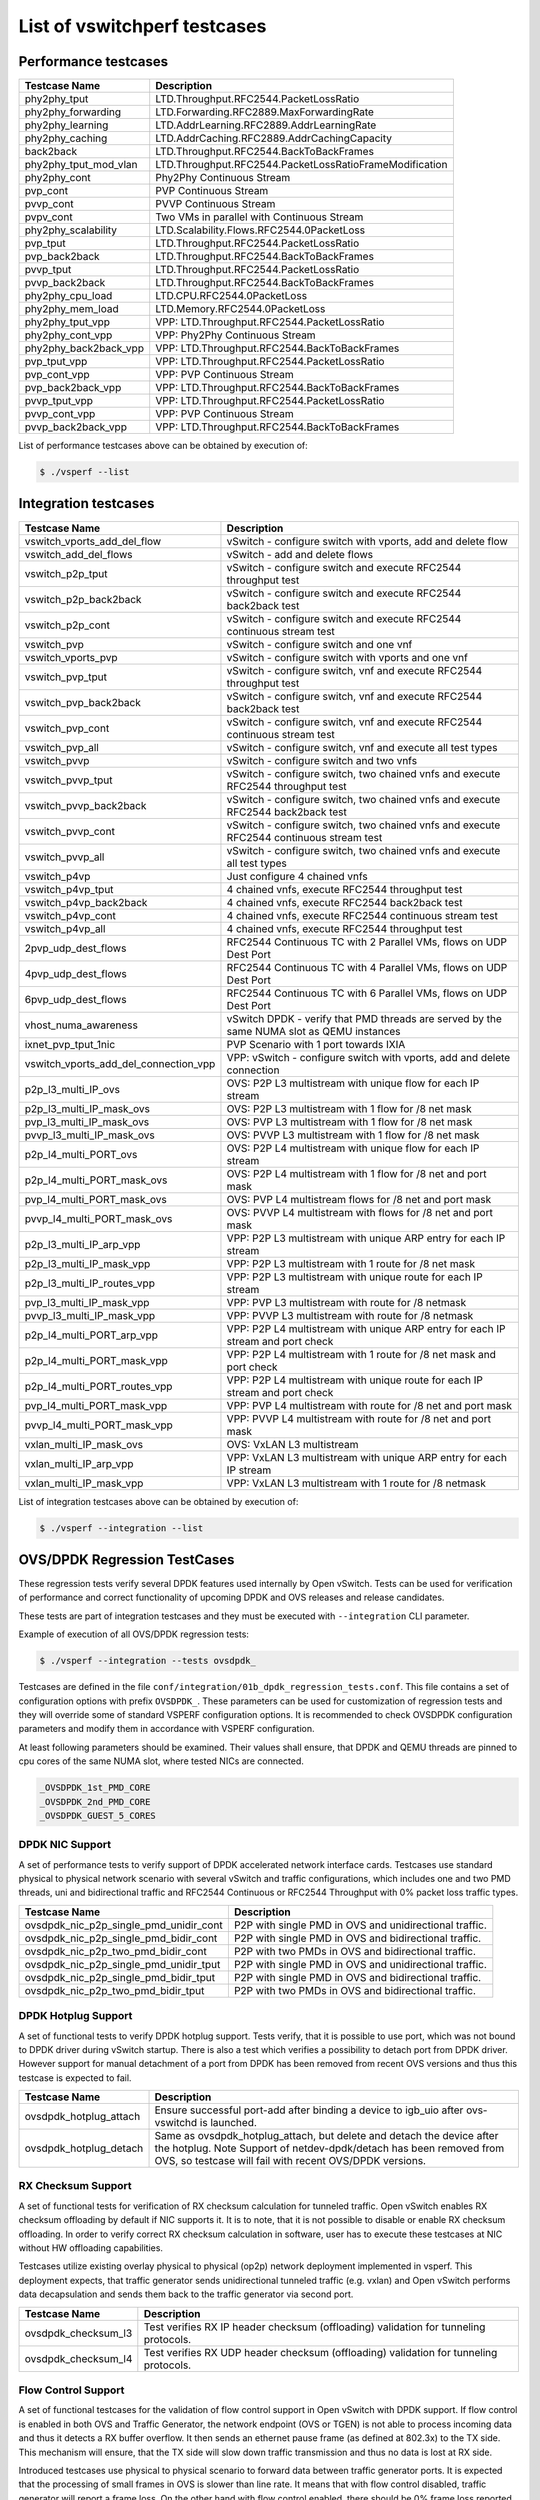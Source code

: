 .. This work is licensed under a Creative Commons Attribution 4.0 International License.
.. http://creativecommons.org/licenses/by/4.0
.. (c) OPNFV, Intel Corporation, AT&T and others.

List of vswitchperf testcases
-----------------------------

Performance testcases
^^^^^^^^^^^^^^^^^^^^^

=============================  ====================================================================
Testcase Name                  Description
=============================  ====================================================================
phy2phy_tput                   LTD.Throughput.RFC2544.PacketLossRatio
phy2phy_forwarding             LTD.Forwarding.RFC2889.MaxForwardingRate
phy2phy_learning               LTD.AddrLearning.RFC2889.AddrLearningRate
phy2phy_caching                LTD.AddrCaching.RFC2889.AddrCachingCapacity
back2back                      LTD.Throughput.RFC2544.BackToBackFrames
phy2phy_tput_mod_vlan          LTD.Throughput.RFC2544.PacketLossRatioFrameModification
phy2phy_cont                   Phy2Phy Continuous Stream
pvp_cont                       PVP Continuous Stream
pvvp_cont                      PVVP Continuous Stream
pvpv_cont                      Two VMs in parallel with Continuous Stream
phy2phy_scalability            LTD.Scalability.Flows.RFC2544.0PacketLoss
pvp_tput                       LTD.Throughput.RFC2544.PacketLossRatio
pvp_back2back                  LTD.Throughput.RFC2544.BackToBackFrames
pvvp_tput                      LTD.Throughput.RFC2544.PacketLossRatio
pvvp_back2back                 LTD.Throughput.RFC2544.BackToBackFrames
phy2phy_cpu_load               LTD.CPU.RFC2544.0PacketLoss
phy2phy_mem_load               LTD.Memory.RFC2544.0PacketLoss
phy2phy_tput_vpp               VPP: LTD.Throughput.RFC2544.PacketLossRatio
phy2phy_cont_vpp               VPP: Phy2Phy Continuous Stream
phy2phy_back2back_vpp          VPP: LTD.Throughput.RFC2544.BackToBackFrames
pvp_tput_vpp                   VPP: LTD.Throughput.RFC2544.PacketLossRatio
pvp_cont_vpp                   VPP: PVP Continuous Stream
pvp_back2back_vpp              VPP: LTD.Throughput.RFC2544.BackToBackFrames
pvvp_tput_vpp                  VPP: LTD.Throughput.RFC2544.PacketLossRatio
pvvp_cont_vpp                  VPP: PVP Continuous Stream
pvvp_back2back_vpp             VPP: LTD.Throughput.RFC2544.BackToBackFrames
=============================  ====================================================================

List of performance testcases above can be obtained by execution of:

.. code-block:: bash

   $ ./vsperf --list


Integration testcases
^^^^^^^^^^^^^^^^^^^^^

====================================== ========================================================================================
Testcase Name                          Description
====================================== ========================================================================================
vswitch_vports_add_del_flow            vSwitch - configure switch with vports, add and delete flow
vswitch_add_del_flows                  vSwitch - add and delete flows
vswitch_p2p_tput                       vSwitch - configure switch and execute RFC2544 throughput test
vswitch_p2p_back2back                  vSwitch - configure switch and execute RFC2544 back2back test
vswitch_p2p_cont                       vSwitch - configure switch and execute RFC2544 continuous stream test
vswitch_pvp                            vSwitch - configure switch and one vnf
vswitch_vports_pvp                     vSwitch - configure switch with vports and one vnf
vswitch_pvp_tput                       vSwitch - configure switch, vnf and execute RFC2544 throughput test
vswitch_pvp_back2back                  vSwitch - configure switch, vnf and execute RFC2544 back2back test
vswitch_pvp_cont                       vSwitch - configure switch, vnf and execute RFC2544 continuous stream test
vswitch_pvp_all                        vSwitch - configure switch, vnf and execute all test types
vswitch_pvvp                           vSwitch - configure switch and two vnfs
vswitch_pvvp_tput                      vSwitch - configure switch, two chained vnfs and execute RFC2544 throughput test
vswitch_pvvp_back2back                 vSwitch - configure switch, two chained vnfs and execute RFC2544 back2back test
vswitch_pvvp_cont                      vSwitch - configure switch, two chained vnfs and execute RFC2544 continuous stream test
vswitch_pvvp_all                       vSwitch - configure switch, two chained vnfs and execute all test types
vswitch_p4vp                           Just configure 4 chained vnfs
vswitch_p4vp_tput                      4 chained vnfs, execute RFC2544 throughput test
vswitch_p4vp_back2back                 4 chained vnfs, execute RFC2544 back2back test
vswitch_p4vp_cont                      4 chained vnfs, execute RFC2544 continuous stream test
vswitch_p4vp_all                       4 chained vnfs, execute RFC2544 throughput test
2pvp_udp_dest_flows                    RFC2544 Continuous TC with 2 Parallel VMs, flows on UDP Dest Port
4pvp_udp_dest_flows                    RFC2544 Continuous TC with 4 Parallel VMs, flows on UDP Dest Port
6pvp_udp_dest_flows                    RFC2544 Continuous TC with 6 Parallel VMs, flows on UDP Dest Port
vhost_numa_awareness                   vSwitch DPDK - verify that PMD threads are served by the same NUMA slot as QEMU instances
ixnet_pvp_tput_1nic                    PVP Scenario with 1 port towards IXIA
vswitch_vports_add_del_connection_vpp  VPP: vSwitch - configure switch with vports, add and delete connection
p2p_l3_multi_IP_ovs                    OVS: P2P L3 multistream with unique flow for each IP stream
p2p_l3_multi_IP_mask_ovs               OVS: P2P L3 multistream with 1 flow for /8 net mask
pvp_l3_multi_IP_mask_ovs               OVS: PVP L3 multistream with 1 flow for /8 net mask
pvvp_l3_multi_IP_mask_ovs              OVS: PVVP L3 multistream with 1 flow for /8 net mask
p2p_l4_multi_PORT_ovs                  OVS: P2P L4 multistream with unique flow for each IP stream
p2p_l4_multi_PORT_mask_ovs             OVS: P2P L4 multistream with 1 flow for /8 net and port mask
pvp_l4_multi_PORT_mask_ovs             OVS: PVP L4 multistream flows for /8 net and port mask
pvvp_l4_multi_PORT_mask_ovs            OVS: PVVP L4 multistream with flows for /8 net and port mask
p2p_l3_multi_IP_arp_vpp                VPP: P2P L3 multistream with unique ARP entry for each IP stream
p2p_l3_multi_IP_mask_vpp               VPP: P2P L3 multistream with 1 route for /8 net mask
p2p_l3_multi_IP_routes_vpp             VPP: P2P L3 multistream with unique route for each IP stream
pvp_l3_multi_IP_mask_vpp               VPP: PVP L3 multistream with route for /8 netmask
pvvp_l3_multi_IP_mask_vpp              VPP: PVVP L3 multistream with route for /8 netmask
p2p_l4_multi_PORT_arp_vpp              VPP: P2P L4 multistream with unique ARP entry for each IP stream and port check
p2p_l4_multi_PORT_mask_vpp             VPP: P2P L4 multistream with 1 route for /8 net mask and port check
p2p_l4_multi_PORT_routes_vpp           VPP: P2P L4 multistream with unique route for each IP stream and port check
pvp_l4_multi_PORT_mask_vpp             VPP: PVP L4 multistream with route for /8 net and port mask
pvvp_l4_multi_PORT_mask_vpp            VPP: PVVP L4 multistream with route for /8 net and port mask
vxlan_multi_IP_mask_ovs                OVS: VxLAN L3 multistream
vxlan_multi_IP_arp_vpp                 VPP: VxLAN L3 multistream with unique ARP entry for each IP stream
vxlan_multi_IP_mask_vpp                VPP: VxLAN L3 multistream with 1 route for /8 netmask
====================================== ========================================================================================

List of integration testcases above can be obtained by execution of:

.. code-block:: bash

   $ ./vsperf --integration --list

OVS/DPDK Regression TestCases
^^^^^^^^^^^^^^^^^^^^^^^^^^^^^

These regression tests verify several DPDK features used internally by Open vSwitch. Tests
can be used for verification of performance and correct functionality of upcoming DPDK
and OVS releases and release candidates.

These tests are part of integration testcases and they must be executed with
``--integration`` CLI parameter.

Example of execution of all OVS/DPDK regression tests:

.. code-block:: bash

   $ ./vsperf --integration --tests ovsdpdk_

Testcases are defined in the file ``conf/integration/01b_dpdk_regression_tests.conf``. This file
contains a set of configuration options with prefix ``OVSDPDK_``. These parameters can be used
for customization of regression tests and they will override some of standard VSPERF configuration
options. It is recommended to check OVSDPDK configuration parameters and modify them in accordance
with VSPERF configuration.

At least following parameters should be examined. Their values shall ensure, that DPDK and
QEMU threads are pinned to cpu cores of the same NUMA slot, where tested NICs are connected.

.. code-block:: python

    _OVSDPDK_1st_PMD_CORE
    _OVSDPDK_2nd_PMD_CORE
    _OVSDPDK_GUEST_5_CORES

DPDK NIC Support
++++++++++++++++

A set of performance tests to verify support of DPDK accelerated network interface cards.
Testcases use standard physical to physical network scenario with several vSwitch and
traffic configurations, which includes one and two PMD threads, uni and bidirectional traffic
and RFC2544 Continuous or RFC2544 Throughput with 0% packet loss traffic types.

======================================== ======================================================================================
Testcase Name                            Description
======================================== ======================================================================================
ovsdpdk_nic_p2p_single_pmd_unidir_cont   P2P with single PMD in OVS and unidirectional traffic.
ovsdpdk_nic_p2p_single_pmd_bidir_cont    P2P with single PMD in OVS and bidirectional traffic.
ovsdpdk_nic_p2p_two_pmd_bidir_cont       P2P with two PMDs in OVS and bidirectional traffic.
ovsdpdk_nic_p2p_single_pmd_unidir_tput   P2P with single PMD in OVS and unidirectional traffic.
ovsdpdk_nic_p2p_single_pmd_bidir_tput    P2P with single PMD in OVS and bidirectional traffic.
ovsdpdk_nic_p2p_two_pmd_bidir_tput       P2P with two PMDs in OVS and bidirectional traffic.
======================================== ======================================================================================

DPDK Hotplug Support
++++++++++++++++++++

A set of functional tests to verify DPDK hotplug support. Tests verify, that it is possible
to use port, which was not bound to DPDK driver during vSwitch startup. There is also
a test which verifies a possibility to detach port from DPDK driver. However support
for manual detachment of a port from DPDK has been removed from recent OVS versions and
thus this testcase is expected to fail.

======================================== ======================================================================================
Testcase Name                            Description
======================================== ======================================================================================
ovsdpdk_hotplug_attach                   Ensure successful port-add after binding a device to igb_uio after
                                         ovs-vswitchd is launched.
ovsdpdk_hotplug_detach                   Same as ovsdpdk_hotplug_attach, but delete and detach the device
                                         after the hotplug. Note  Support of netdev-dpdk/detach has been
                                         removed from OVS, so testcase will fail with recent OVS/DPDK
                                         versions.
======================================== ======================================================================================

RX Checksum Support
+++++++++++++++++++

A set of functional tests for verification of RX checksum calculation for tunneled traffic.
Open vSwitch enables RX checksum offloading by default if NIC supports it. It is to note,
that it is not possible to disable or enable RX checksum offloading. In order to verify
correct RX checksum calculation in software, user has to execute these testcases
at NIC without HW offloading capabilities.

Testcases utilize existing overlay physical to physical (op2p) network deployment
implemented in vsperf. This deployment expects, that traffic generator sends unidirectional
tunneled traffic (e.g. vxlan) and Open vSwitch performs data decapsulation and sends them
back to the traffic generator via second port.

======================================== ======================================================================================
Testcase Name                            Description
======================================== ======================================================================================
ovsdpdk_checksum_l3                      Test verifies RX IP header checksum (offloading) validation for
                                         tunneling protocols.
ovsdpdk_checksum_l4                      Test verifies RX UDP header checksum (offloading) validation for
                                         tunneling protocols.
======================================== ======================================================================================

Flow Control Support
++++++++++++++++++++

A set of functional testcases for the validation of flow control support in Open vSwitch
with DPDK support. If flow control is enabled in both OVS and Traffic Generator,
the network endpoint (OVS or TGEN) is not able to process incoming data and
thus it detects a RX buffer overflow. It then sends an ethernet pause frame (as defined at 802.3x)
to the TX side. This mechanism will ensure, that the TX side will slow down traffic transmission
and thus no data is lost at RX side.

Introduced testcases use physical to physical scenario to forward data between
traffic generator ports. It is expected that the processing of small frames in OVS is slower
than line rate. It means that with flow control disabled, traffic generator will
report a frame loss. On the other hand with flow control enabled, there should be 0%
frame loss reported by traffic generator.

======================================== ======================================================================================
Testcase Name                            Description
======================================== ======================================================================================
ovsdpdk_flow_ctrl_rx                     Test the rx flow control functionality of DPDK PHY ports.
ovsdpdk_flow_ctrl_rx_dynamic             Change the rx flow control support at run time and ensure the system
                                         honored the changes.
======================================== ======================================================================================

Multiqueue Support
++++++++++++++++++

A set of functional testcases for validation of multiqueue support for both physical
and vHost User DPDK ports. Testcases utilize P2P and PVP network deployments and
native support of multiqueue configuration available in VSPERF.

======================================== ======================================================================================
Testcase Name                            Description
======================================== ======================================================================================
ovsdpdk_mq_p2p_rxqs                      Setup rxqs on NIC port.
ovsdpdk_mq_p2p_rxqs_same_core_affinity   Affinitize rxqs to the same core.
ovsdpdk_mq_p2p_rxqs_multi_core_affinity  Affinitize rxqs to separate cores.
ovsdpdk_mq_pvp_rxqs                      Setup rxqs on vhost user port.
ovsdpdk_mq_pvp_rxqs_linux_bridge         Confirm traffic received over vhost RXQs with Linux virtio device in
                                         guest.
ovsdpdk_mq_pvp_rxqs_testpmd              Confirm traffic received over vhost RXQs with DPDK device in guest.
======================================== ======================================================================================

Vhost User
++++++++++

A set of functional testcases for validation of vHost User Client and vHost User
Server modes in OVS.

**NOTE:** Vhost User Server mode is deprecated and it will be removed from OVS
in the future.

======================================== ======================================================================================
Testcase Name                            Description
======================================== ======================================================================================
ovsdpdk_vhostuser_client                 Test vhost-user client mode
ovsdpdk_vhostuser_client_reconnect       Test vhost-user client mode reconnect feature
ovsdpdk_vhostuser_server                 Test vhost-user server mode
ovsdpdk_vhostuser_sock_dir               Verify functionality of vhost-sock-dir flag
======================================== ======================================================================================

Virtual Devices Support
+++++++++++++++++++++++

A set of functional testcases for verification of correct functionality of virtual
device PMD drivers.

======================================== ======================================================================================
Testcase Name                            Description
======================================== ======================================================================================
ovsdpdk_vdev_add_null_pmd                Test addition of port using the null DPDK PMD driver.
ovsdpdk_vdev_del_null_pmd                Test deletion of port using the null DPDK PMD driver.
ovsdpdk_vdev_add_af_packet_pmd           Test addition of port using the af_packet DPDK PMD driver.
ovsdpdk_vdev_del_af_packet_pmd           Test deletion of port using the af_packet DPDK PMD driver.
======================================== ======================================================================================

NUMA Support
++++++++++++

A functional testcase for validation of NUMA awareness feature in OVS.

======================================== ======================================================================================
Testcase Name                            Description
======================================== ======================================================================================
ovsdpdk_numa                             Test vhost-user NUMA support. Vhostuser PMD threads should migrate to
                                         the same numa slot, where QEMU is executed.
======================================== ======================================================================================

Jumbo Frame Support
+++++++++++++++++++

A set of functional testcases for verification of jumbo frame support in OVS.
Testcases utilize P2P and PVP network deployments and native support of jumbo
frames available in VSPERF.

============================================ ==================================================================================
Testcase Name                                Description
============================================ ==================================================================================
ovsdpdk_jumbo_increase_mtu_phy_port_ovsdb    Ensure that the increased MTU for a DPDK physical port is updated in
                                             OVSDB.
ovsdpdk_jumbo_increase_mtu_vport_ovsdb       Ensure that the increased MTU for a DPDK vhost-user port is updated in
                                             OVSDB.
ovsdpdk_jumbo_reduce_mtu_phy_port_ovsdb      Ensure that the reduced MTU for a DPDK physical port is updated in
                                             OVSDB.
ovsdpdk_jumbo_reduce_mtu_vport_ovsdb         Ensure that the reduced MTU for a DPDK vhost-user port is updated in
                                             OVSDB.
ovsdpdk_jumbo_increase_mtu_phy_port_datapath Ensure that the MTU for a DPDK physical port is updated in the
                                             datapath itself when increased to a valid value.
ovsdpdk_jumbo_increase_mtu_vport_datapath    Ensure that the MTU for a DPDK vhost-user port is updated in the
                                             datapath itself when increased to a valid value.
ovsdpdk_jumbo_reduce_mtu_phy_port_datapath
                                             Ensure that the MTU for a DPDK physical port is updated in the
                                             datapath itself when decreased to a valid value.
ovsdpdk_jumbo_reduce_mtu_vport_datapath      Ensure that the MTU for a DPDK vhost-user port is updated in the
                                             datapath itself when decreased to a valid value.
ovsdpdk_jumbo_mtu_upper_bound_phy_port       Verify that the upper bound limit is enforced for OvS DPDK Phy ports.
ovsdpdk_jumbo_mtu_upper_bound_vport          Verify that the upper bound limit is enforced for OvS DPDK vhost-user
                                             ports.
ovsdpdk_jumbo_mtu_lower_bound_phy_port       Verify that the lower bound limit is enforced for OvS DPDK Phy ports.
ovsdpdk_jumbo_mtu_lower_bound_vport          Verify that the lower bound limit is enforced for OvS DPDK vhost-user
                                             ports.
ovsdpdk_jumbo_p2p                            Ensure that jumbo frames are received, processed and forwarded
                                             correctly by DPDK physical ports.
ovsdpdk_jumbo_pvp                            Ensure that jumbo frames are received, processed and forwarded
                                             correctly by DPDK vhost-user ports.
ovsdpdk_jumbo_p2p_upper_bound                Ensure that jumbo frames above the configured Rx port's MTU are not
                                             accepted
============================================ ==================================================================================

Rate Limiting
+++++++++++++

A set of functional testcases for validation of rate limiting support. This feature
allows to configure an ingress policing for both physical and vHost User DPDK
ports.

**NOTE:** Desired maximum rate is specified in kilo bits per second and it defines
the rate of payload only.

======================================== ======================================================================================
Testcase Name                            Description
======================================== ======================================================================================
ovsdpdk_rate_create_phy_port             Ensure a rate limiting interface can be created on a physical DPDK
                                         port.
ovsdpdk_rate_delete_phy_port             Ensure a rate limiting interface can be destroyed on a physical DPDK
                                         port.
ovsdpdk_rate_create_vport                Ensure a rate limiting interface can be created on a vhost-user port.
ovsdpdk_rate_delete_vport                Ensure a rate limiting interface can be destroyed on a vhost-user
                                         port.
ovsdpdk_rate_no_policing                 Ensure when a user attempts to create a rate limiting interface but
                                         is missing policing rate argument, no rate limitiner is created.
ovsdpdk_rate_no_burst                    Ensure when a user attempts to create a rate limiting interface but
                                         is missing policing burst argument, rate limitiner is created.
ovsdpdk_rate_p2p                         Ensure when a user creates a rate limiting physical interface that
                                         the traffic is limited to the specified policer rate in a p2p setup.
ovsdpdk_rate_pvp                         Ensure when a user creates a rate limiting vHost User interface that
                                         the traffic is limited to the specified policer rate in a pvp setup.
ovsdpdk_rate_p2p_multi_pkt_sizes         Ensure that rate limiting works for various frame sizes.
======================================== ======================================================================================

Quality of Service
++++++++++++++++++

A set of functional testcases for validation of QoS support. This feature
allows to configure an egress policing for both physical and vHost User DPDK
ports.

**NOTE:** Desired maximum rate is specified in bytes per second and it defines
the rate of payload only.

======================================== ======================================================================================
Testcase Name                            Description
======================================== ======================================================================================
ovsdpdk_qos_create_phy_port              Ensure a QoS policy can be created on a physical DPDK port
ovsdpdk_qos_delete_phy_port              Ensure an existing QoS policy can be destroyed on a physical DPDK
                                         port.
ovsdpdk_qos_create_vport                 Ensure a QoS policy can be created on a virtual vhost user port.
ovsdpdk_qos_delete_vport                 Ensure an existing QoS policy can be destroyed on a vhost user port.
ovsdpdk_qos_create_no_cir                Ensure that a QoS policy cannot be created if the egress policer cir
                                         argument is missing.
ovsdpdk_qos_create_no_cbs                Ensure that a QoS policy cannot be created if the egress policer cbs
                                         argument is missing.
ovsdpdk_qos_p2p                          In a p2p setup, ensure when a QoS egress policer is created that the
                                         traffic is limited to the specified rate.
ovsdpdk_qos_pvp                          In a pvp setup, ensure when a QoS egress policer is created that the
                                         traffic is limited to the specified rate.
======================================== ======================================================================================

Custom Statistics
+++++++++++++++++

A set of functional testcases for validation of Custom Statistics support by OVS.
This feature allows Custom Statistics to be accessed by VSPERF.

These testcases require DPDK v18.02, the latest Open vSwitch(v2.9.90)
and the IxNet traffic-generator.

======================================== ======================================================================================
ovsdpdk_custstat_check                   Test if custom statistics are supported.
ovsdpdk_custstat_rx_error                Test bad ethernet CRC counter 'rx_crc_errors' exposed by custom
                                         statistics.

======================================== ======================================================================================

T-Rex in VM TestCases
^^^^^^^^^^^^^^^^^^^^^

A set of functional testcases, which use T-Rex running in VM as a traffic generator.
These testcases require a VM image with T-Rex server installed. An example of such
image is a vloop-vnf image with T-Rex available for download at:

http://artifacts.opnfv.org/vswitchperf/vnf/vloop-vnf-ubuntu-16.04_trex_20180209.qcow2

This image can be used for both T-Rex VM and loopback VM in ``vm2vm`` testcases.

**NOTE:** The performance of T-Rex running inside the VM is lower if compared to T-Rex
execution on bare-metal. The user should perform a calibration of the VM maximum FPS
capability, to ensure this limitation is understood.

======================================== ======================================================================================
trex_vm_cont                             T-Rex VM - execute RFC2544 Continuous Stream from T-Rex VM and loop
                                         it back through Open vSwitch.
trex_vm_tput                             T-Rex VM - execute RFC2544 Throughput from T-Rex VM and loop it back
                                         through Open vSwitch.
trex_vm2vm_cont                          T-Rex VM2VM - execute RFC2544 Continuous Stream from T-Rex VM and
                                         loop it back through 2nd VM.
trex_vm2vm_tput                          T-Rex VM2VM - execute RFC2544 Throughput from T-Rex VM and loop it back
                                         through 2nd VM.

======================================== ======================================================================================
